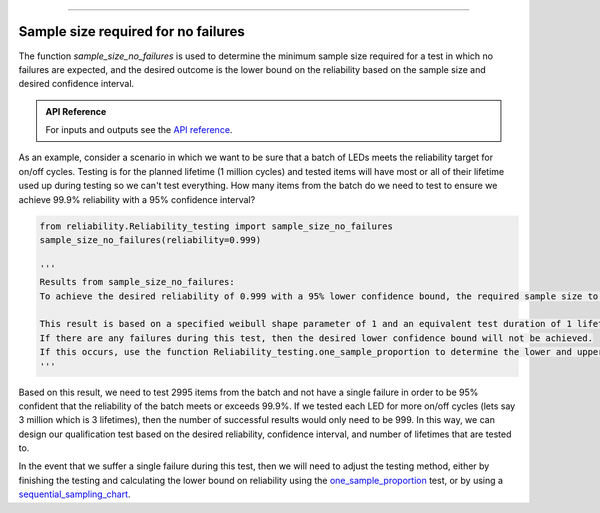 .. image:: images/logo.png

-------------------------------------

Sample size required for no failures
''''''''''''''''''''''''''''''''''''
The function `sample_size_no_failures` is used to determine the minimum sample size required for a test in which no failures are expected, and the desired outcome is the lower bound on the reliability based on the sample size and desired confidence interval.

.. admonition:: API Reference

   For inputs and outputs see the `API reference <https://reliability.readthedocs.io/en/latest/API/Reliability_testing/sample_size_no_failures.html>`_.

As an example, consider a scenario in which we want to be sure that a batch of LEDs meets the reliability target for on/off cycles. Testing is for the planned lifetime (1 million cycles) and tested items will have most or all of their lifetime used up during testing so we can't test everything. How many items from the batch do we need to test to ensure we achieve 99.9% reliability with a 95% confidence interval?

.. code:: python

    from reliability.Reliability_testing import sample_size_no_failures
    sample_size_no_failures(reliability=0.999)
    
    '''
    Results from sample_size_no_failures:
    To achieve the desired reliability of 0.999 with a 95% lower confidence bound, the required sample size to test is 2995 items.

    This result is based on a specified weibull shape parameter of 1 and an equivalent test duration of 1 lifetime.
    If there are any failures during this test, then the desired lower confidence bound will not be achieved.
    If this occurs, use the function Reliability_testing.one_sample_proportion to determine the lower and upper bounds on reliability.
    '''

Based on this result, we need to test 2995 items from the batch and not have a single failure in order to be 95% confident that the reliability of the batch meets or exceeds 99.9%. If we tested each LED for more on/off cycles (lets say 3 million which is 3 lifetimes), then the number of successful results would only need to be 999. In this way, we can design our qualification test based on the desired reliability, confidence interval, and number of lifetimes that are tested to.

In the event that we suffer a single failure during this test, then we will need to adjust the testing method, either by finishing the testing and calculating the lower bound on reliability using the `one_sample_proportion <https://reliability.readthedocs.io/en/latest/One%20sample%20proportion.html>`_ test, or by using a `sequential_sampling_chart <https://reliability.readthedocs.io/en/latest/Sequential%20sampling%20chart.html>`_.
